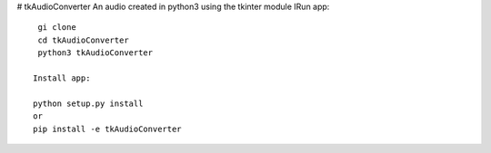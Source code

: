 # tkAudioConverter
An audio created in python3 using the tkinter module
IRun app::

  gi clone
  cd tkAudioConverter
  python3 tkAudioConverter
  
 Install app:
 
 python setup.py install
 or
 pip install -e tkAudioConverter
